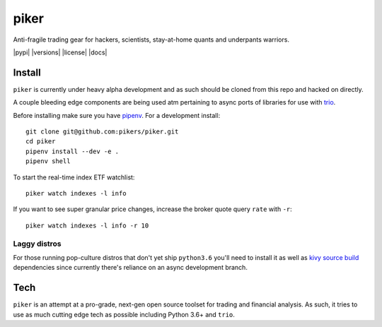 piker
-----
Anti-fragile trading gear for hackers, scientists, stay-at-home quants and underpants warriors.

|pypi| |travis| |versions| |license| |docs|

.. |travis| image:: https://img.shields.io/travis/pikers/piker/master.svg
    :target: https://travis-ci.org/pikers/piker

Install
*******
``piker`` is currently under heavy alpha development and as such should
be cloned from this repo and hacked on directly.

A couple bleeding edge components are being used atm pertaining to
async ports of libraries for use with `trio`_.

Before installing make sure you have `pipenv`_.
For a development install::

    git clone git@github.com:pikers/piker.git
    cd piker
    pipenv install --dev -e .
    pipenv shell

To start the real-time index ETF watchlist::

    piker watch indexes -l info


If you want to see super granular price changes, increase the
broker quote query ``rate`` with ``-r``::

    piker watch indexes -l info -r 10


.. _trio: https://github.com/python-trio/trio
.. _pipenv: https://docs.pipenv.org/

Laggy distros
=============
For those running pop-culture distros that don't yet ship ``python3.6``
you'll need to install it as well as `kivy source build`_ dependencies
since currently there's reliance on an async development branch.

.. _kivy source build:
    https://kivy.org/docs/installation/installation-linux.html#installation-in-a-virtual-environment

Tech
****
``piker`` is an attempt at a pro-grade, next-gen open source toolset
for trading and financial analysis. As such, it tries to use as much
cutting edge tech as possible including Python 3.6+ and ``trio``.
